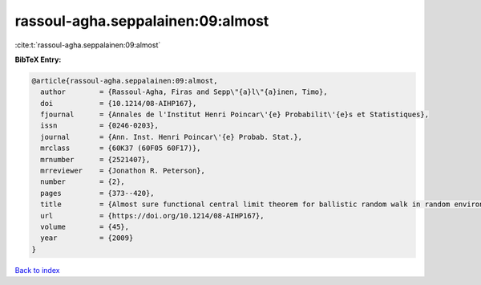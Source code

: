 rassoul-agha.seppalainen:09:almost
==================================

:cite:t:`rassoul-agha.seppalainen:09:almost`

**BibTeX Entry:**

.. code-block:: bibtex

   @article{rassoul-agha.seppalainen:09:almost,
     author        = {Rassoul-Agha, Firas and Sepp\"{a}l\"{a}inen, Timo},
     doi           = {10.1214/08-AIHP167},
     fjournal      = {Annales de l'Institut Henri Poincar\'{e} Probabilit\'{e}s et Statistiques},
     issn          = {0246-0203},
     journal       = {Ann. Inst. Henri Poincar\'{e} Probab. Stat.},
     mrclass       = {60K37 (60F05 60F17)},
     mrnumber      = {2521407},
     mrreviewer    = {Jonathon R. Peterson},
     number        = {2},
     pages         = {373--420},
     title         = {Almost sure functional central limit theorem for ballistic random walk in random environment},
     url           = {https://doi.org/10.1214/08-AIHP167},
     volume        = {45},
     year          = {2009}
   }

`Back to index <../By-Cite-Keys.html>`_
